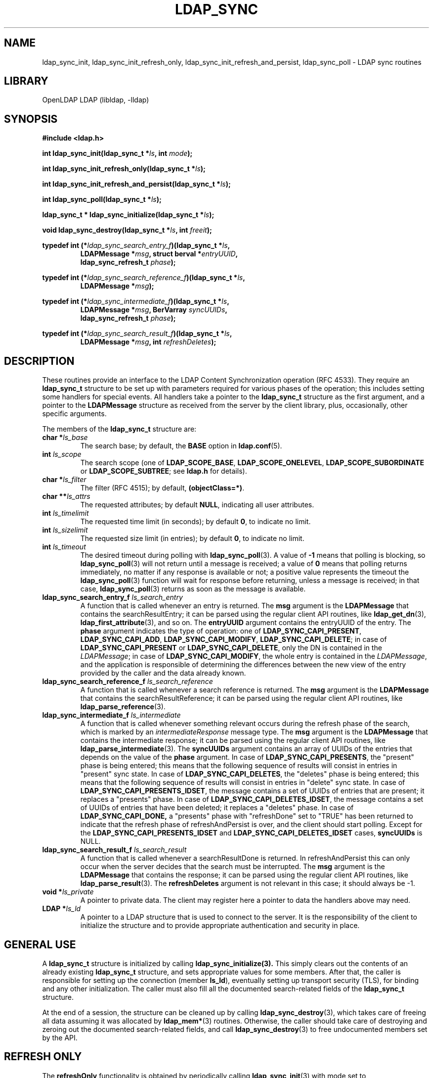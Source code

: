 .TH LDAP_SYNC 3 "RELEASEDATE" "OpenLDAP LDVERSION"
.\" $OpenLDAP$
.\" Copyright 2006-2017 The OpenLDAP Foundation All Rights Reserved.
.\" Copying restrictions apply.  See COPYRIGHT/LICENSE.
.SH NAME
ldap_sync_init, ldap_sync_init_refresh_only, ldap_sync_init_refresh_and_persist, ldap_sync_poll \- LDAP sync routines
.SH LIBRARY
OpenLDAP LDAP (libldap, \-lldap)
.SH SYNOPSIS
.nf
.B #include <ldap.h>
.LP
.BI "int ldap_sync_init(ldap_sync_t *" ls ", int " mode ");"
.LP
.BI "int ldap_sync_init_refresh_only(ldap_sync_t *" ls ");"
.LP
.BI "int ldap_sync_init_refresh_and_persist(ldap_sync_t *" ls  ");"
.LP
.BI "int ldap_sync_poll(ldap_sync_t *" ls ");"
.LP
.BI "ldap_sync_t * ldap_sync_initialize(ldap_sync_t *" ls ");"
.LP
.BI "void ldap_sync_destroy(ldap_sync_t *" ls ", int " freeit ");"
.LP
.BI "typedef int (*" ldap_sync_search_entry_f ")(ldap_sync_t *" ls ","
.RS
.BI "LDAPMessage *" msg ", struct berval *" entryUUID ","
.BI "ldap_sync_refresh_t " phase ");"
.RE
.LP
.BI "typedef int (*" ldap_sync_search_reference_f ")(ldap_sync_t *" ls ","
.RS
.BI "LDAPMessage *" msg ");"
.RE
.LP
.BI "typedef int (*" ldap_sync_intermediate_f ")(ldap_sync_t *" ls ","
.RS
.BI "LDAPMessage *" msg ", BerVarray " syncUUIDs ","
.BI "ldap_sync_refresh_t " phase ");"
.RE
.LP
.BI "typedef int (*" ldap_sync_search_result_f ")(ldap_sync_t *" ls ","
.RS
.BI "LDAPMessage *" msg ", int " refreshDeletes ");"
.RE
.SH DESCRIPTION
.LP
These routines provide an interface to the LDAP Content Synchronization 
operation (RFC 4533).
They require an
.BR ldap_sync_t
structure to be set up with parameters required for various phases
of the operation; this includes setting some handlers for special events.
All handlers take a pointer to the \fBldap_sync_t\fP structure as the first
argument, and a pointer to the \fBLDAPMessage\fP structure as received
from the server by the client library, plus, occasionally, other specific
arguments.

The members of the \fBldap_sync_t\fP structure are:
.TP
.BI "char *" ls_base
The search base; by default, the
.B BASE
option in
.BR ldap.conf (5).
.TP
.BI "int " ls_scope
The search scope (one of 
.BR LDAP_SCOPE_BASE ,
.BR LDAP_SCOPE_ONELEVEL ,
.BR LDAP_SCOPE_SUBORDINATE
or
.BR LDAP_SCOPE_SUBTREE ;
see
.B ldap.h
for details).
.TP
.BI "char *" ls_filter
The filter (RFC 4515); by default, 
.BR (objectClass=*) .
.TP
.BI "char **" ls_attrs
The requested attributes; by default
.BR NULL ,
indicating all user attributes.
.TP
.BI "int " ls_timelimit
The requested time limit (in seconds); by default
.BR 0 ,
to indicate no limit.
.TP
.BI "int " ls_sizelimit
The requested size limit (in entries); by default
.BR 0 ,
to indicate no limit.
.TP
.BI "int " ls_timeout
The desired timeout during polling with
.BR ldap_sync_poll (3).
A value of
.BR \-1
means that polling is blocking, so 
.BR ldap_sync_poll (3)
will not return until a message is received; a value of
.BR 0
means that polling returns immediately, no matter if any response
is available or not; a positive value represents the timeout the
.BR ldap_sync_poll (3)
function will wait for response before returning, unless a message
is received; in that case, 
.BR ldap_sync_poll (3)
returns as soon as the message is available.
.TP
.BI "ldap_sync_search_entry_f " ls_search_entry
A function that is called whenever an entry is returned.
The
.BR msg
argument is the
.BR LDAPMessage
that contains the searchResultEntry; it can be parsed using the regular 
client API routines, like 
.BR ldap_get_dn (3),
.BR ldap_first_attribute (3),
and so on.
The
.BR entryUUID
argument contains the entryUUID of the entry.
The
.BR phase
argument indicates the type of operation: one of
.BR LDAP_SYNC_CAPI_PRESENT ,
.BR LDAP_SYNC_CAPI_ADD ,
.BR LDAP_SYNC_CAPI_MODIFY ,
.BR LDAP_SYNC_CAPI_DELETE ;
in case of
.BR LDAP_SYNC_CAPI_PRESENT
or
.BR LDAP_SYNC_CAPI_DELETE ,
only the DN is contained in the 
.IR LDAPMessage ;
in case of 
.BR LDAP_SYNC_CAPI_MODIFY ,
the whole entry is contained in the 
.IR LDAPMessage ,
and the application is responsible of determining the differences
between the new view of the entry provided by the caller and the data
already known.
.TP
.BI "ldap_sync_search_reference_f " ls_search_reference
A function that is called whenever a search reference is returned.
The
.BR msg
argument is the
.BR LDAPMessage
that contains the searchResultReference; it can be parsed using 
the regular client API routines, like 
.BR ldap_parse_reference (3).
.TP
.BI "ldap_sync_intermediate_f " ls_intermediate
A function that is called whenever something relevant occurs during 
the refresh phase of the search, which is marked by
an \fIintermediateResponse\fP message type.
The
.BR msg
argument is the
.BR LDAPMessage
that contains the intermediate response; it can be parsed using 
the regular client API routines, like 
.BR ldap_parse_intermediate (3).
The
.BR syncUUIDs
argument contains an array of UUIDs of the entries that depends
on the value of the
.BR phase
argument.
In case of
.BR LDAP_SYNC_CAPI_PRESENTS ,
the "present" phase is being entered;
this means that the following sequence of results will consist
in entries in "present" sync state.
In case of
.BR LDAP_SYNC_CAPI_DELETES ,
the "deletes" phase is being entered;
this means that the following sequence of results will consist
in entries in "delete" sync state.
In case of
.BR LDAP_SYNC_CAPI_PRESENTS_IDSET ,
the message contains a set of UUIDs of entries that are present;
it replaces a "presents" phase.
In case of
.BR LDAP_SYNC_CAPI_DELETES_IDSET ,
the message contains a set of UUIDs of entries that have been deleted;
it replaces a "deletes" phase.
In case of
.BR LDAP_SYNC_CAPI_DONE,
a "presents" phase with "refreshDone" set to "TRUE" has been returned
to indicate that the refresh phase of refreshAndPersist is over, and
the client should start polling.
Except for the
.BR LDAP_SYNC_CAPI_PRESENTS_IDSET
and
.BR LDAP_SYNC_CAPI_DELETES_IDSET
cases,
.BR syncUUIDs
is NULL.
.BR
.TP
.BI "ldap_sync_search_result_f " ls_search_result
A function that is called whenever a searchResultDone is returned.
In refreshAndPersist this can only occur when the server decides
that the search must be interrupted.
The
.BR msg
argument is the
.BR LDAPMessage
that contains the response; it can be parsed using 
the regular client API routines, like 
.BR ldap_parse_result (3).
The
.BR refreshDeletes
argument is not relevant in this case; it should always be \-1.
.TP
.BI "void *" ls_private
A pointer to private data.  The client may register here
a pointer to data the handlers above may need.
.TP
.BI "LDAP *" ls_ld
A pointer to a LDAP structure that is used to connect to the server.
It is the responsibility of the client to initialize the structure
and to provide appropriate authentication and security in place.

.SH "GENERAL USE"
A
.B ldap_sync_t
structure is initialized by calling
.BR ldap_sync_initialize(3).
This simply clears out the contents of an already existing
.B ldap_sync_t
structure, and sets appropriate values for some members.
After that, the caller is responsible for setting up the
connection (member
.BR ls_ld ),
eventually setting up transport security (TLS),
for binding and any other initialization.
The caller must also fill all the documented search-related fields
of the
.B ldap_sync_t
structure.

At the end of a session, the structure can be cleaned up by calling
.BR ldap_sync_destroy (3),
which takes care of freeing all data assuming it was allocated by
.BR ldap_mem* (3)
routines.
Otherwise, the caller should take care of destroying and zeroing out
the documented search-related fields, and call
.BR ldap_sync_destroy (3)
to free undocumented members set by the API.

.SH "REFRESH ONLY"
The
.BR refreshOnly
functionality is obtained by periodically calling
.BR ldap_sync_init (3)
with mode set to
.BR LDAP_SYNC_REFRESH_ONLY ,
or, which is equivalent, by directly calling
.BR ldap_sync_init_refresh_only (3).
The state of the search, and the consistency of the search parameters,
is preserved across calls by passing the 
.B ldap_sync_t
structure as left by the previous call.

.SH "REFRESH AND PERSIST"
The
.BR refreshAndPersist
functionality is obtained by calling
.BR ldap_sync_init (3)
with mode set to
.BR LDAP_SYNC_REFRESH_AND_PERSIST ,
or, which is equivalent, by directly calling
.BR ldap_sync_init_refresh_and_persist (3)
and, after a successful return, by repeatedly polling with
.BR ldap_sync_poll (3)
according to the desired pattern.

A client may insert a call to 
.BR ldap_sync_poll (3)
into an external loop to check if any modification was returned;
in this case, it might be appropriate to set
.BR ls_timeout
to 0, or to set it to a finite, small value.
Otherwise, if the client's main purpose consists in waiting for
responses, a timeout of \-1 is most suitable, so that the function
only returns after some data has been received and handled.

.SH ERRORS
All routines return any LDAP error resulting from a lower-level error
in the API calls they are based on, or LDAP_SUCCESS in case of success.
.BR ldap_sync_poll (3) 
may return 
.BR LDAP_SYNC_REFRESH_REQUIRED
if a full refresh is requested by the server.
In this case, it is appropriate to call
.BR ldap_sync_init (3)
again, passing the same
.B ldap_sync_t
structure as resulted from any previous call.
.SH NOTES
.SH SEE ALSO
.BR ldap (3),
.BR ldap_search_ext (3),
.BR ldap_result (3) ;
.B RFC 4533
(http://www.rfc-editor.org),
.SH AUTHOR
Designed and implemented by Pierangelo Masarati, based on RFC 4533
and loosely inspired by syncrepl code in
.BR slapd (8).
.SH ACKNOWLEDGEMENTS
Initially developed by
.BR "SysNet s.n.c."
.B OpenLDAP
is developed and maintained by The OpenLDAP Project (http://www.openldap.org/).
.B OpenLDAP
is derived from University of Michigan LDAP 3.3 Release.  
